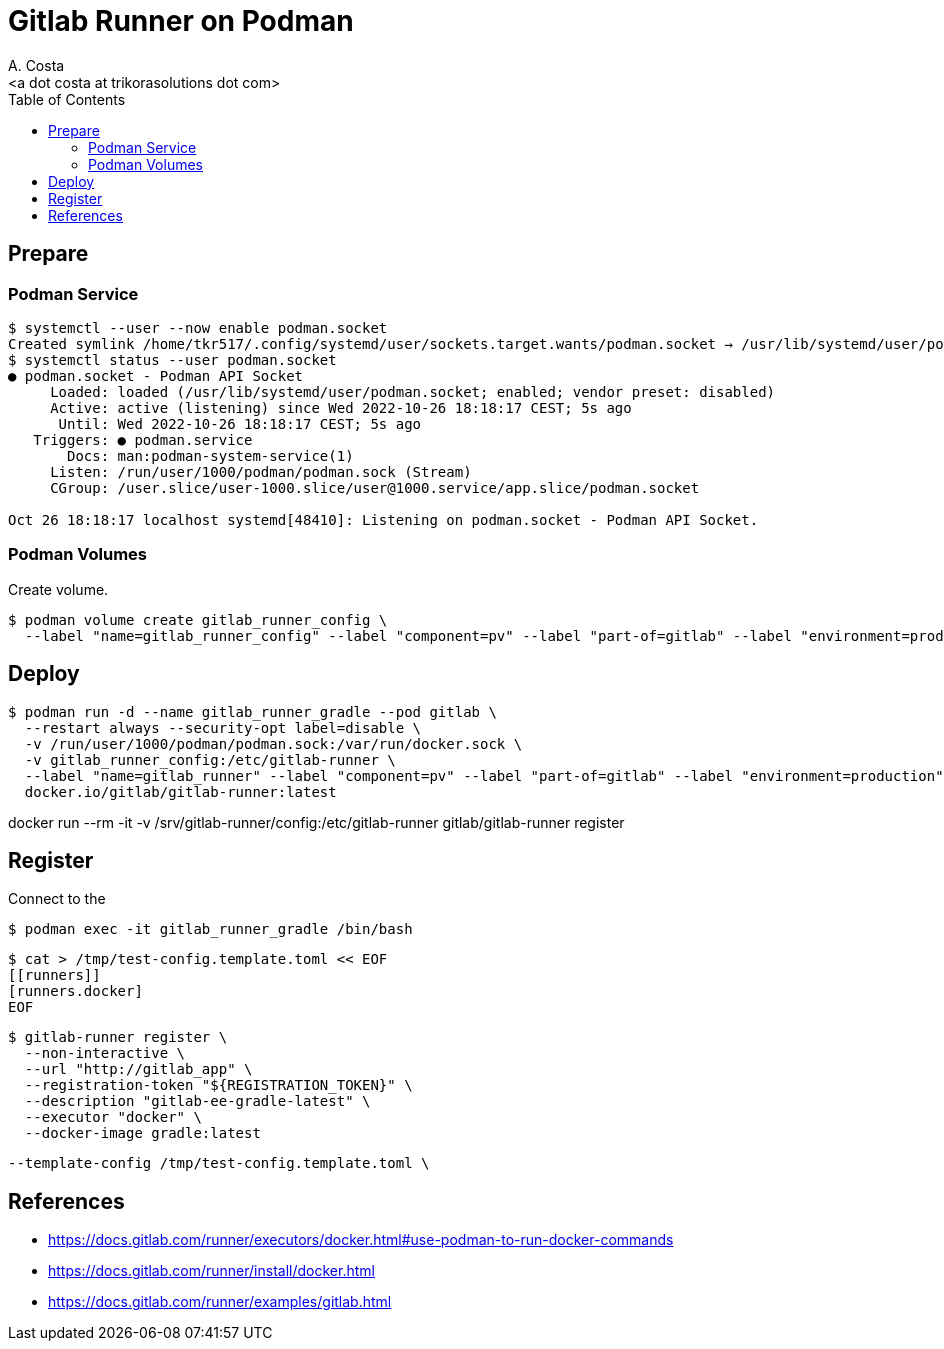 = Gitlab Runner on Podman
:author:    A. Costa
:email:     <a dot costa at trikorasolutions dot com>
:Date:      20220502
:Revision:  1
:toc:       left
:toc-title: Table of Contents
:icons: font
:description: This document describes deployment of gitlab runner on a Podman deployment.

== Prepare

=== Podman Service

[source, bash]
----
$ systemctl --user --now enable podman.socket
Created symlink /home/tkr517/.config/systemd/user/sockets.target.wants/podman.socket → /usr/lib/systemd/user/podman.socket.
$ systemctl status --user podman.socket
● podman.socket - Podman API Socket
     Loaded: loaded (/usr/lib/systemd/user/podman.socket; enabled; vendor preset: disabled)
     Active: active (listening) since Wed 2022-10-26 18:18:17 CEST; 5s ago
      Until: Wed 2022-10-26 18:18:17 CEST; 5s ago
   Triggers: ● podman.service
       Docs: man:podman-system-service(1)
     Listen: /run/user/1000/podman/podman.sock (Stream)
     CGroup: /user.slice/user-1000.slice/user@1000.service/app.slice/podman.socket

Oct 26 18:18:17 localhost systemd[48410]: Listening on podman.socket - Podman API Socket.
----

=== Podman Volumes 

Create volume.  

[source,bash]
----
$ podman volume create gitlab_runner_config \
  --label "name=gitlab_runner_config" --label "component=pv" --label "part-of=gitlab" --label "environment=production"
----

== Deploy

[source,bash]
----
$ podman run -d --name gitlab_runner_gradle --pod gitlab \
  --restart always --security-opt label=disable \
  -v /run/user/1000/podman/podman.sock:/var/run/docker.sock \
  -v gitlab_runner_config:/etc/gitlab-runner \
  --label "name=gitlab_runner" --label "component=pv" --label "part-of=gitlab" --label "environment=production" \
  docker.io/gitlab/gitlab-runner:latest
----

docker run --rm -it -v /srv/gitlab-runner/config:/etc/gitlab-runner gitlab/gitlab-runner register

== Register

Connect to the 
[source,bash]
----
$ podman exec -it gitlab_runner_gradle /bin/bash
----

[source,bash]
----
$ cat > /tmp/test-config.template.toml << EOF
[[runners]]
[runners.docker]
EOF
----

[source,bash]
----
$ gitlab-runner register \
  --non-interactive \
  --url "http://gitlab_app" \
  --registration-token "${REGISTRATION_TOKEN}" \
  --description "gitlab-ee-gradle-latest" \
  --executor "docker" \
  --docker-image gradle:latest
----

  --template-config /tmp/test-config.template.toml \

== References

  * https://docs.gitlab.com/runner/executors/docker.html#use-podman-to-run-docker-commands
  * https://docs.gitlab.com/runner/install/docker.html
  * https://docs.gitlab.com/runner/examples/gitlab.html

